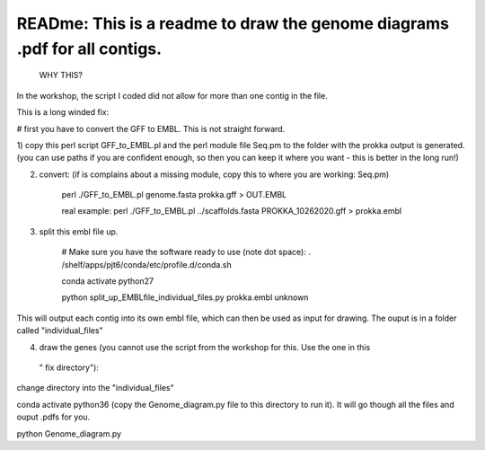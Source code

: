 
READme: This is a readme to draw the genome diagrams .pdf for all contigs. 
==========================================================================
 WHY THIS?
In the workshop, the script I coded did not allow for more than one contig in the file. 

This is a long winded fix:


# first you have to convert the GFF to EMBL. This is not straight forward. 

1)  copy this perl script GFF_to_EMBL.pl and the perl module file Seq.pm to the folder with the prokka
output is generated. (you can use paths if you are confident enough, so then you can keep it where you want 
- this is better in the long run!)

2) convert: (if is complains about a missing module, copy this to where you are working: Seq.pm)

    perl ./GFF_to_EMBL.pl genome.fasta prokka.gff > OUT.EMBL

    real example: perl ./GFF_to_EMBL.pl ../scaffolds.fasta PROKKA_10262020.gff > prokka.embl

3) split this embl file up. 

    # Make sure you have the software ready to use (note dot space):
    . /shelf/apps/pjt6/conda/etc/profile.d/conda.sh

    conda activate python27

    python split_up_EMBLfile_individual_files.py   prokka.embl  unknown

This will output each contig into its own embl file, which can then be used as input for drawing. 
The ouput is in a folder called "individual_files"

4) draw the genes (you cannot use the script from the workshop for this. Use the one in this
 " fix directory"):

change directory into the "individual_files"

conda activate python36 
(copy the Genome_diagram.py file to this directory to run it). 
It will go though all the files and ouput .pdfs for you. 

python Genome_diagram.py

